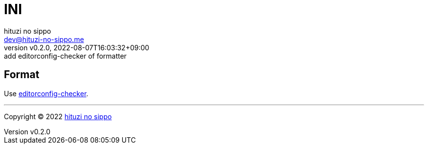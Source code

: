 = INI
:author: hituzi no sippo
:email: dev@hituzi-no-sippo.me
:revnumber: v0.2.0
:revdate: 2022-08-07T16:03:32+09:00
:revremark: add editorconfig-checker of formatter
:description: INI
:copyright: Copyright (C) 2022 {author}
// Custom Attributes
:creation_date: 2022-08-07T16:00:39+09:00
:github_url: https://github.com

== Format

:editorconfig_checker_link: link:{github_url}/editorconfig-checker/editorconfig-checker[editorconfig-checker^]
Use {editorconfig_checker_link}.


'''

:author_link: link:https://github.com/hituzi-no-sippo[{author}^]
Copyright (C) 2022 {author_link}
